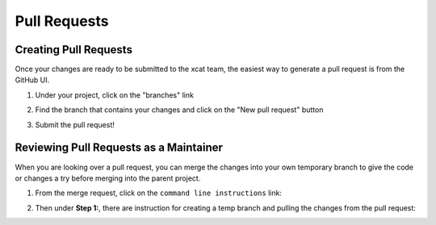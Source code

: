 Pull Requests
=============

Creating Pull Requests
----------------------

Once your changes are ready to be submitted to the xcat team, the easiest way to generate a pull request is from the GitHub UI. 

#. Under your project, click on the "branches" link

   .. image:: github-pullrequest_branch.png

#. Find the branch that contains your changes and click on the "New pull request" button

   .. image:: github-create_pullrequest.png

#. Submit the pull request!


Reviewing Pull Requests as a Maintainer
---------------------------------------

When you are looking over a pull request, you can merge the changes into your own temporary branch to give the code or changes a try before merging into the parent project. 

#. From the merge request, click on the ``command line instructions`` link: 

   .. image:: github-merge_command_line.png

#. Then under **Step 1:**, there are instruction for creating a temp branch and pulling the changes from the pull request: 

   .. image:: github-merge_step1.png 


